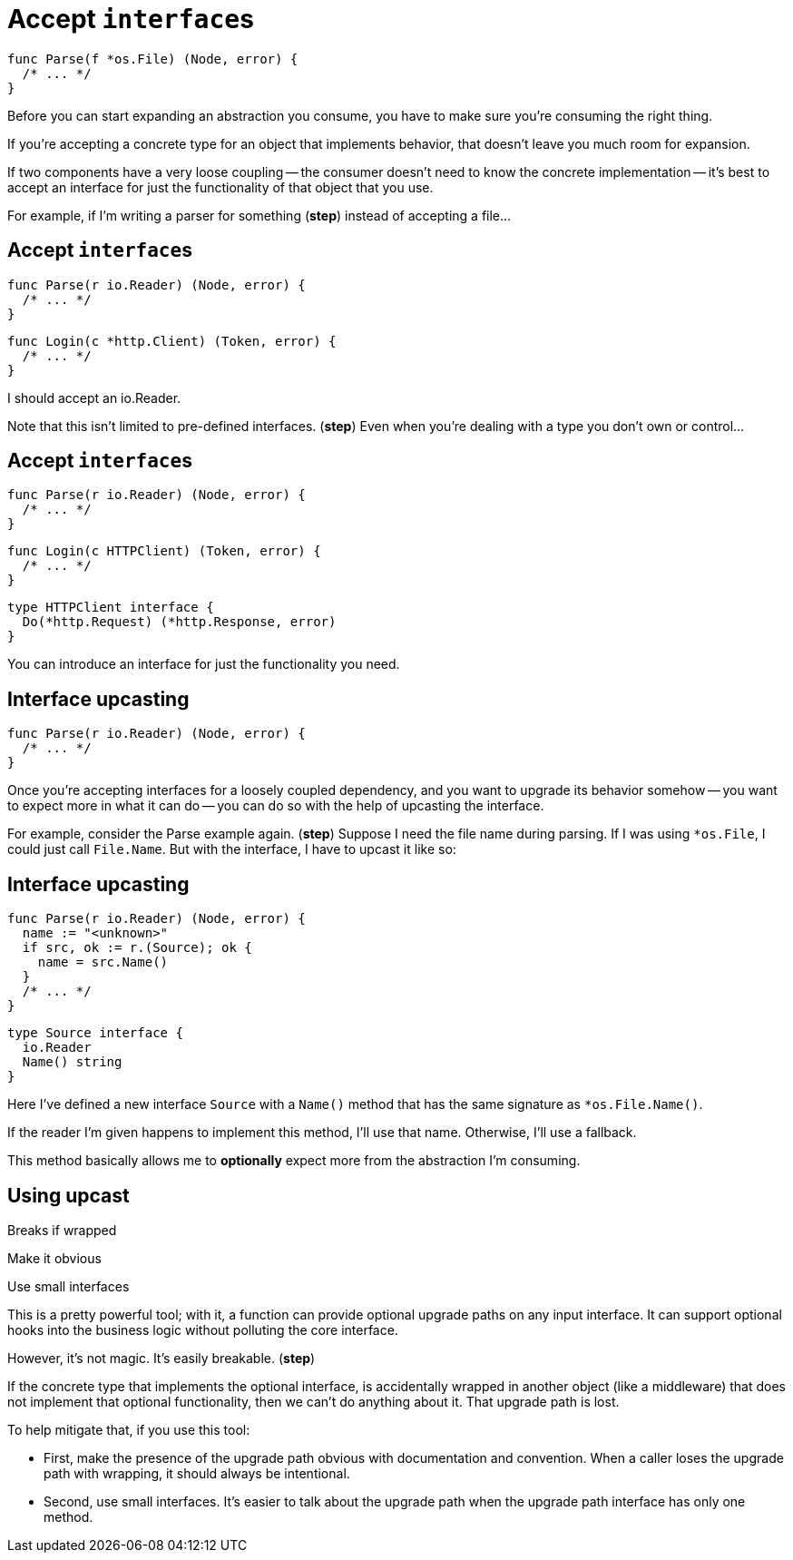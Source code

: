 [%auto-animate.columns]
= Accept ``interface``s

[.column.is-half]
--
[source%linenums,go,data-id=Parse,step=1]
----
func Parse(f *os.File) (Node, error) {
  /* ... */
}
----
--

[.notes]
--
Before you can start expanding an abstraction you consume,
you have to make sure you're consuming the right thing.

If you're accepting a concrete type for an object that implements behavior,
that doesn't leave you much room for expansion.

If two components have a very loose coupling --
the consumer doesn't need to know the concrete implementation --
it's best to accept an interface
for just the functionality of that object that you use.

For example, if I'm writing a parser for something (*step*)
instead of accepting a file...
--

[%auto-animate.columns]
== Accept ``interface``s

[.column.is-half]
--
[source%linenums,go,data-id=Parse]
----
func Parse(r io.Reader) (Node, error) {
  /* ... */
}
----
--

[%step.column.is-half.medium]
--
[source%linenums,go,data-id=Login]
----
func Login(c *http.Client) (Token, error) {
  /* ... */
}
----
--

[.notes]
--
I should accept an io.Reader.

Note that this isn't limited to pre-defined interfaces. (*step*)
Even when you're dealing with a type you don't own or control...
--

[%auto-animate.columns]
== Accept ``interface``s

[.column.is-half]
--
[source%linenums,go,data-id=Parse]
----
func Parse(r io.Reader) (Node, error) {
  /* ... */
}
----
--

[.column.is-half.medium]
--
[source%linenums,go,data-id=Login]
----
func Login(c HTTPClient) (Token, error) {
  /* ... */
}
----

[source,go]
----
type HTTPClient interface {
  Do(*http.Request) (*http.Response, error)
}
----
--

[.notes]
--
You can introduce an interface
for just the functionality you need.
--

[%auto-animate%auto-animate-restart.columns]
== Interface upcasting

[%step.column.is-half]
--
[source%linenums,go,data-id=Parse]
----
func Parse(r io.Reader) (Node, error) {
  /* ... */
}
----
--

[.notes]
--
Once you're accepting interfaces for a loosely coupled dependency,
and you want to upgrade its behavior somehow --
you want to expect more in what it can do --
you can do so with the help of upcasting the interface.

For example, consider the Parse example again. (*step*)
Suppose I need the file name during parsing.
If I was using `*os.File`, I could just call `File.Name`.
But with the interface, I have to upcast it like so:
--

[%auto-animate.columns]
== Interface upcasting

[column]
--
[source%linenums,go,data-id=Parse]
----
func Parse(r io.Reader) (Node, error) {
  name := "<unknown>"
  if src, ok := r.(Source); ok {
    name = src.Name()
  }
  /* ... */
}
----
--

[column]
--
[source%linenums,go,data-id=Source]
----
type Source interface {
  io.Reader
  Name() string
}
----
--

[.notes]
--
Here I've defined a new interface `Source` with a `Name()` method
that has the same signature as `*os.File.Name()`.

If the reader I'm given happens to implement this method,
I'll use that name.
Otherwise, I'll use a fallback.

This method basically allows me to *optionally*
expect more from the abstraction I'm consuming.
--

[.columns.wrap]
== Using upcast

[.column.is-full.highlight-red%step]
Breaks if wrapped

[.column.is-half]
Make it obvious

[.column.is-half]
Use small interfaces

[.notes]
--
This is a pretty powerful tool;
with it, a function can provide optional upgrade paths on any input interface.
It can support optional hooks into the business logic
without polluting the core interface.

However, it's not magic. It's easily breakable. (*step*)

If the concrete type that implements the optional interface,
is accidentally wrapped in another object (like a middleware)
that does not implement that optional functionality,
then we can't do anything about it.
That upgrade path is lost.

To help mitigate that, if you use this tool:

* First, make the presence of the upgrade path obvious
  with documentation and convention.
  When a caller loses the upgrade path with wrapping,
  it should always be intentional.
* Second, use small interfaces.
  It's easier to talk about the upgrade path
  when the upgrade path interface has only one method.
--
